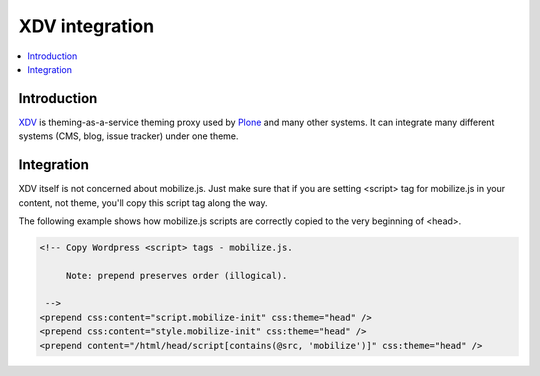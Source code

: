 =============================
 XDV integration
=============================

.. contents :: :local:

Introduction
=============

`XDV <http://pypi.python.org/pypi/xdv>`_ is theming-as-a-service theming proxy used by `Plone <http://plone.org>`_
and many other systems. It can integrate many different systems (CMS, blog, issue tracker) under one theme.

Integration
=============

XDV itself is not concerned about mobilize.js. Just make sure that if you are setting
<script> tag for mobilize.js in your content, not theme, you'll copy this
script tag along the way.

The following example shows how mobilize.js scripts are correctly copied
to the very beginning of <head>.

.. code-block:: xml

    <!-- Copy Wordpress <script> tags - mobilize.js.
    
         Note: prepend preserves order (illogical).
           
     -->
    <prepend css:content="script.mobilize-init" css:theme="head" />
    <prepend css:content="style.mobilize-init" css:theme="head" />
    <prepend content="/html/head/script[contains(@src, 'mobilize')]" css:theme="head" />
